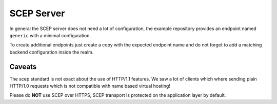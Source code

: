 SCEP Server
===========

In general the SCEP server does not need a lot of configuration, the
example repository provides an endpoint named ``generic`` with a
minimal configuration.

To create additional endpoints just create a copy with the expected
endpoint name and do not forget to add a matching backend configuration
inside the realm.

Caveats
-------

The scep standard is not exact about the use of HTTP/1.1 features.
We saw a lot of clients which where sending plain HTTP/1.0 requests which
is not compatible with name based virtual hosting!

Please do **NOT** use SCEP over HTTPS, SCEP transport is protected on the
application layer by default.

